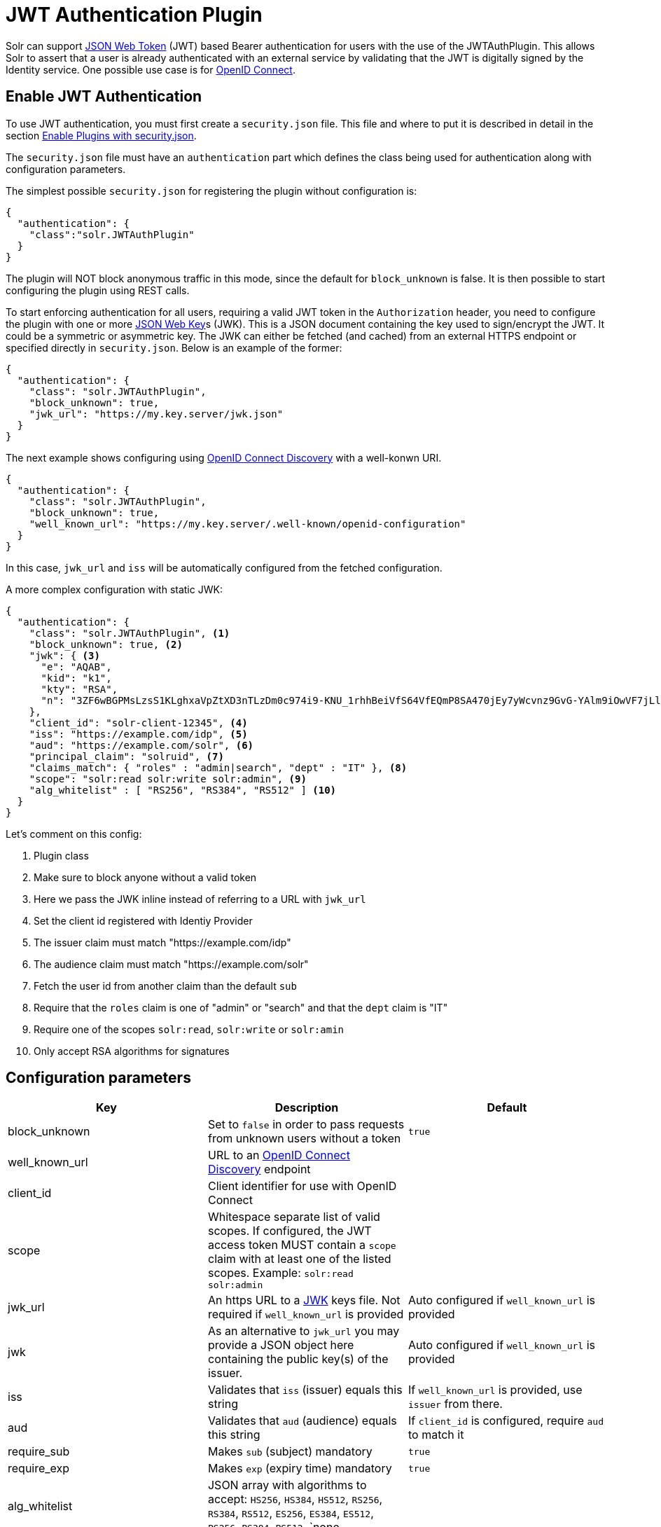 = JWT Authentication Plugin
// Licensed to the Apache Software Foundation (ASF) under one
// or more contributor license agreements.  See the NOTICE file
// distributed with this work for additional information
// regarding copyright ownership.  The ASF licenses this file
// to you under the Apache License, Version 2.0 (the
// "License"); you may not use this file except in compliance
// with the License.  You may obtain a copy of the License at
//
//   http://www.apache.org/licenses/LICENSE-2.0
//
// Unless required by applicable law or agreed to in writing,
// software distributed under the License is distributed on an
// "AS IS" BASIS, WITHOUT WARRANTIES OR CONDITIONS OF ANY
// KIND, either express or implied.  See the License for the
// specific language governing permissions and limitations
// under the License.

Solr can support https://en.wikipedia.org/wiki/JSON_Web_Token[JSON Web Token] (JWT) based Bearer authentication for users with the use of the JWTAuthPlugin. This allows Solr to assert that a user is already authenticated with an external service by validating that the JWT  is digitally signed by the Identity service. One possible use case is for https://en.wikipedia.org/wiki/OpenID_Connect[OpenID Connect].

== Enable JWT Authentication

To use JWT authentication, you must first create a `security.json` file. This file and where to put it is described in detail in the section <<authentication-and-authorization-plugins.adoc#enable-plugins-with-security-json,Enable Plugins with security.json>>.

The `security.json` file must have an `authentication` part which defines the class being used for authentication along with configuration parameters.

The simplest possible `security.json` for registering the plugin without configuration is:

[source,json]
----
{
  "authentication": {
    "class":"solr.JWTAuthPlugin"
  }
}
----

The plugin will NOT block anonymous traffic in this mode, since the default for `block_unknown` is false. It is then possible to start configuring the plugin using REST calls.

To start enforcing authentication for all users, requiring a valid JWT token in the `Authorization` header, you need to configure the plugin with one or more https://tools.ietf.org/html/rfc7517[JSON Web Key]s (JWK). This is a JSON document containing the key used to sign/encrypt the JWT. It could be a symmetric or asymmetric key. The JWK can either be fetched (and cached) from an external HTTPS endpoint or specified directly in `security.json`. Below is an example of the former:

[source,json]
----
{
  "authentication": {
    "class": "solr.JWTAuthPlugin",
    "block_unknown": true,
    "jwk_url": "https://my.key.server/jwk.json"
  }
}
----

The next example shows configuring using https://openid.net/specs/openid-connect-discovery-1_0.html[OpenID Connect Discovery] with a well-konwn URI. 

[source,json]
----
{
  "authentication": {
    "class": "solr.JWTAuthPlugin",
    "block_unknown": true,
    "well_known_url": "https://my.key.server/.well-known/openid-configuration"
  }
}
---- 

In this case, `jwk_url` and `iss` will be automatically configured from the fetched configuration.

A more complex configuration with static JWK:

[source,json]
----
{
  "authentication": {
    "class": "solr.JWTAuthPlugin", <1>
    "block_unknown": true, <2>
    "jwk": { <3>
      "e": "AQAB",
      "kid": "k1",
      "kty": "RSA",
      "n": "3ZF6wBGPMsLzsS1KLghxaVpZtXD3nTLzDm0c974i9-KNU_1rhhBeiVfS64VfEQmP8SA470jEy7yWcvnz9GvG-YAlm9iOwVF7jLl2awdws0ocFjdSPT3SjPQKzOeMO7G9XqNTkrvoFCn1YAi26fbhhcqkwZDoeTcHQdRN32frzccuPhZrwImApIedroKLlKWv2IvPDnz2Bpe2WWVc2HdoWYqEVD3p_BEy8f-RTSHK3_8kDDF9yAwI9jx7CK1_C-eYxXltm-6rpS5NGyFm0UNTZMxVU28Tl7LX8Vb6CikyCQ9YRCtk_CvpKWmEuKEp9I28KHQNmGkDYT90nt3vjbCXxw"
    },
    "client_id": "solr-client-12345", <4>
    "iss": "https://example.com/idp", <5>
    "aud": "https://example.com/solr", <6>
    "principal_claim": "solruid", <7>
    "claims_match": { "roles" : "admin|search", "dept" : "IT" }, <8>
    "scope": "solr:read solr:write solr:admin", <9>
    "alg_whitelist" : [ "RS256", "RS384", "RS512" ] <10>
  }
}
----

Let's comment on this config:

<1> Plugin class
<2> Make sure to block anyone without a valid token
<3> Here we pass the JWK inline instead of referring to a URL with `jwk_url`
<4> Set the client id registered with Identiy Provider
<5> The issuer claim must match "https://example.com/idp"
<6> The audience claim must match "https://example.com/solr"
<7> Fetch the user id from another claim than the default `sub`
<8> Require that the `roles` claim is one of "admin" or "search" and that the `dept` claim is "IT"
<9> Require one of the scopes `solr:read`, `solr:write` or `solr:amin`
<10> Only accept RSA algorithms for signatures

== Configuration parameters

[%header,format=csv,separator=;]
|===
Key              ; Description                                             ; Default
block_unknown    ; Set to `false` in order to pass requests from unknown users without a token  ; `true`
well_known_url   ; URL to an https://openid.net/specs/openid-connect-discovery-1_0.html[OpenID Connect Discovery] endpoint ; 
client_id        ; Client identifier for use with OpenID Connect           ;
scope            ; Whitespace separate list of valid scopes. If configured, the JWT access token MUST contain a `scope` claim with at least one of the listed scopes. Example: `solr:read solr:admin` ;
jwk_url          ; An https URL to a https://tools.ietf.org/html/rfc7517[JWK] keys file. Not required if `well_known_url` is provided ; Auto configured if `well_known_url` is provided
jwk              ; As an alternative to `jwk_url` you may provide a JSON object here containing the public key(s) of the issuer.  ; Auto configured if `well_known_url` is provided
iss              ; Validates that `iss` (issuer) equals this string        ; If `well_known_url` is provided, use `issuer` from there.
aud              ; Validates that `aud` (audience) equals this string      ; If `client_id` is configured, require `aud` to match it
require_sub      ; Makes `sub` (subject) mandatory                         ; `true`
require_exp      ; Makes `exp` (expiry time) mandatory                     ; `true`
alg_whitelist    ; JSON array with algorithms to accept: `HS256`, `HS384`, `HS512`, `RS256`, `RS384`, `RS512`, `ES256`, `ES384`, `ES512`, `PS256`, `PS384`, `PS512`, `none  ; 
jwk_cache_dur    ; Duration of JWK cache in seconds                        ; `3600` (1 hour)
principal_claim  ; What claim id to pull principal from                    ; `sub`
claims_match     ; JSON object of claims (key) that must match a regular expression (value). Example: `{ "roles" : "A|B" }` will require the `roles` claim to be either "A" or "B". ; (none)
|===


== Editing Authentication Plugin Configuration

**TODO: This plugin currently does not support edit API.**

=== Using JWT Auth with SolrJ

To use JWT Auth with SolrJ you must configure a `SolrHttpClientBuilder` that sets the `Authorization: Bearer` header. How to obtain a valid JWT token is up to the client application to choose.

**TODO: Describe this **

=== Using the Solr Control Script with Basic Auth

The control scripts (`bin/solr`) do not currently support JWT Auth.
